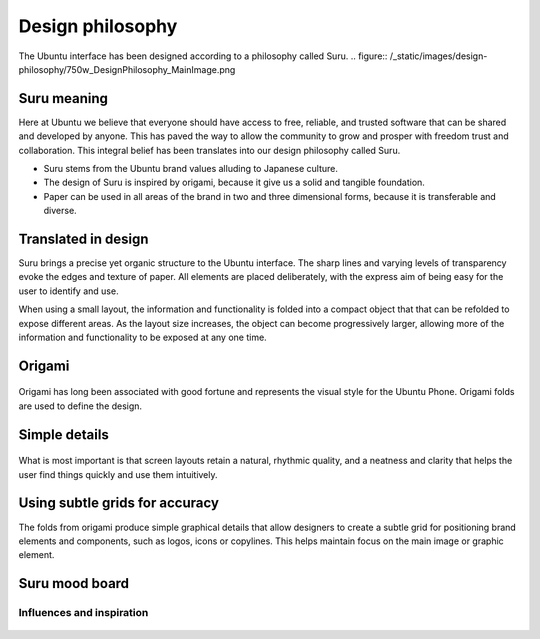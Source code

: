 =================
Design philosophy
=================

The Ubuntu interface has been designed according to a philosophy called Suru.
.. figure:: /_static/images/design-philosophy/750w_DesignPhilosophy_MainImage.png


Suru meaning
------------

Here at Ubuntu we believe that everyone should have access to free, reliable, and trusted software that can be shared and developed by anyone. This has paved the way to allow the community to grow and prosper with freedom trust and collaboration. This integral belief has been translates into our design philosophy called Suru.

- Suru stems from the Ubuntu brand values alluding to Japanese culture.

- The design of Suru is inspired by origami, because it give us a solid and tangible foundation.

- Paper can be used in all areas of the brand in two and three dimensional forms, because it is transferable and diverse.

Translated in design
--------------------

Suru brings a precise yet organic structure to the Ubuntu interface. The sharp lines and varying levels of transparency evoke the edges and texture of paper. All elements are placed deliberately, with the express aim of being easy for the user to identify and use.

When using a small layout, the information and functionality is folded into a compact object that that can be refolded to expose different areas. As the layout size increases, the object can become progressively larger, allowing more of the information and functionality to be exposed at any one time.

Origami
-------

.. figure:: /_static/images/design-philosophy/366w_DesignPhilosophy_origami.png

Origami has long been associated with good fortune and represents the visual style for the Ubuntu Phone. Origami folds are used to define the design.

Simple details
--------------

.. figure:: /_static/images/design-philosophy/366w_DesignPhilosophy_simple.png

What is most important is that screen layouts retain a natural, rhythmic quality, and a neatness and clarity that helps the user find things quickly and use them intuitively.

Using subtle grids for accuracy
-------------------------------

The folds from origami produce simple graphical details that allow designers to create a subtle grid for positioning brand elements and components, such as logos, icons or copylines. This helps maintain focus on the main image or graphic element.

.. figure:: /_static/images/design-philosophy/750w_DesignPhilosophy_SubtleGrid.png

Suru mood board
---------------

Influences and inspiration
~~~~~~~~~~~~~~~~~~~~~~~~~~

.. figure:: /_static/images/design-philosophy/suru_mood_board.png
